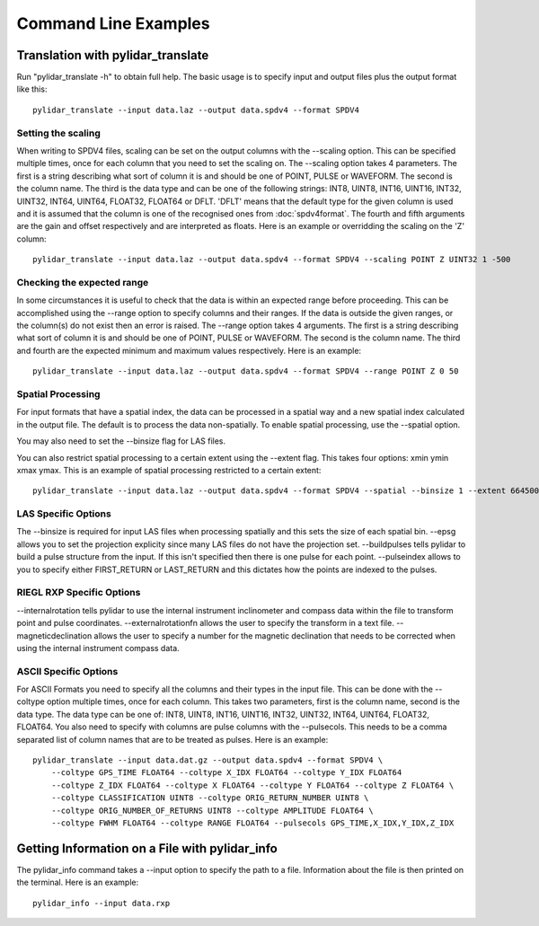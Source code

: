 =====================
Command Line Examples
=====================

----------------------------------
Translation with pylidar_translate
----------------------------------

Run "pylidar_translate -h" to obtain full help. The basic usage is to specify input and output files
plus the output format like this::
    
    pylidar_translate --input data.laz --output data.spdv4 --format SPDV4

^^^^^^^^^^^^^^^^^^^
Setting the scaling
^^^^^^^^^^^^^^^^^^^

When writing to SPDV4 files, scaling can be set on the output columns with the --scaling option. This
can be specified multiple times, once for each column that you need to set the scaling on. The
--scaling option takes 4 parameters. The first is a string describing what sort of column it is and should
be one of POINT, PULSE or WAVEFORM. The second is the column name. The third is the data type and can be one of the 
following strings: INT8, UINT8, INT16, UINT16, INT32, UINT32, INT64, UINT64, FLOAT32, FLOAT64 or DFLT.
'DFLT' means that the default type for the given column is used and it is assumed that the column is one
of the recognised ones from :doc:`spdv4format`. The fourth and fifth arguments are the gain and offset respectively 
and are interpreted as floats. Here is an example or overridding the scaling on the 'Z' column::

    pylidar_translate --input data.laz --output data.spdv4 --format SPDV4 --scaling POINT Z UINT32 1 -500
    
^^^^^^^^^^^^^^^^^^^^^^^^^^^
Checking the expected range
^^^^^^^^^^^^^^^^^^^^^^^^^^^

In some circumstances it is useful to check that the data is within an expected range before proceeding. This 
can be accomplished using the --range option to specify columns and their ranges. If the data is outside the 
given ranges, or the column(s) do not exist then an error is raised. The --range option takes 4 arguments. The
first is a string describing what sort of column it is and should be one of POINT, PULSE or WAVEFORM. The second is the column name.
The third and fourth are the expected minimum and maximum values respectively. Here is an example::

    pylidar_translate --input data.laz --output data.spdv4 --format SPDV4 --range POINT Z 0 50

^^^^^^^^^^^^^^^^^^
Spatial Processing
^^^^^^^^^^^^^^^^^^

For input formats that have a spatial index, the data can be processed in a spatial way and a new spatial index calculated 
in the output file. The default is to process the data non-spatially. To enable spatial processing, use the --spatial option.

You may also need to set the --binsize flag for LAS files.

You can also restrict spatial processing to a certain extent using the --extent flag. This takes four options:
xmin ymin xmax ymax. This is an example of spatial processing restricted to a certain extent::

    pylidar_translate --input data.laz --output data.spdv4 --format SPDV4 --spatial --binsize 1 --extent 664500 7765999 664999 7767000

^^^^^^^^^^^^^^^^^^^^
LAS Specific Options
^^^^^^^^^^^^^^^^^^^^

The --binsize is required for input LAS files when processing spatially and this sets the size of each spatial bin. --epsg
allows you to set the projection explicity since many LAS files do not have the projection set. --buildpulses tells
pylidar to build a pulse structure from the input. If this isn't specified then there is one pulse for each point.
--pulseindex allows to you to specify either FIRST_RETURN or LAST_RETURN and this dictates how the points are indexed
to the pulses.

^^^^^^^^^^^^^^^^^^^^^^^^^^
RIEGL RXP Specific Options
^^^^^^^^^^^^^^^^^^^^^^^^^^

--internalrotation tells pylidar to use the internal instrument inclinometer and compass data within the file to transform 
point and pulse coordinates. --externalrotationfn allows the user to specify the transform in a text file. --magneticdeclination 
allows the user to specify a number for the magnetic declination that needs to be corrected when using the internal 
instrument compass data. 

^^^^^^^^^^^^^^^^^^^^^^
ASCII Specific Options
^^^^^^^^^^^^^^^^^^^^^^

For ASCII Formats you need to specify all the columns and their types in the input file. This can be done with the --coltype
option multiple times, once for each column. This takes two parameters, first is the column name, second is the data type. 
The data type can be one of: INT8, UINT8, INT16, UINT16, INT32, UINT32, INT64, UINT64, FLOAT32, FLOAT64. 
You also need to specify with columns are pulse columns with the --pulsecols. This needs to be a comma separated
list of column names that are to be treated as pulses. Here is an example::

    pylidar_translate --input data.dat.gz --output data.spdv4 --format SPDV4 \
        --coltype GPS_TIME FLOAT64 --coltype X_IDX FLOAT64 --coltype Y_IDX FLOAT64 
        --coltype Z_IDX FLOAT64 --coltype X FLOAT64 --coltype Y FLOAT64 --coltype Z FLOAT64 \
        --coltype CLASSIFICATION UINT8 --coltype ORIG_RETURN_NUMBER UINT8 \
        --coltype ORIG_NUMBER_OF_RETURNS UINT8 --coltype AMPLITUDE FLOAT64 \
        --coltype FWHM FLOAT64 --coltype RANGE FLOAT64 --pulsecols GPS_TIME,X_IDX,Y_IDX,Z_IDX
    
-----------------------------------------------
Getting Information on a File with pylidar_info
-----------------------------------------------

The pylidar_info command takes a --input option to specify the path to a file. Information about the file
is then printed on the terminal. Here is an example::

    pylidar_info --input data.rxp
    
